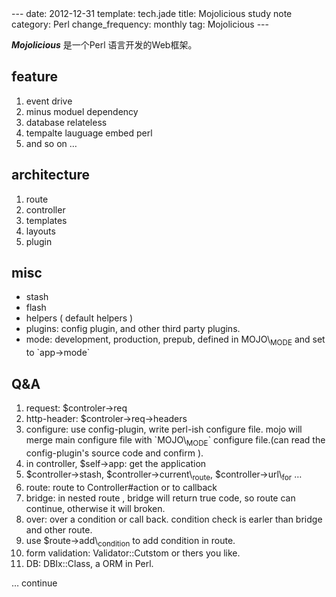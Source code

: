 #+begin_html
---
date: 2012-12-31
template: tech.jade
title: Mojolicious study note
category: Perl
change_frequency: monthly
tag: Mojolicious
---
#+end_html

*[[<http://mojolicio.us/>][Mojolicious]]* 是一个Perl 语言开发的Web框架。

** feature
1. event drive 
2. minus moduel dependency
3. database relateless
4. tempalte lauguage embed perl
5. and so on ...

** architecture
1. route
3. controller
4. templates
5. layouts
6. plugin

** misc
 + stash
 + flash
 + helpers ( default helpers )
 + plugins: config plugin, and other third party plugins.
 + mode: development, production, prepub, defined in MOJO\_MODE and set to `app->mode`


** Q&A
1. request: $controler->req
2. http-header: $controler->req->headers 
3. configure: use config-plugin, write perl-ish configure file. mojo will merge main configure file with `MOJO\_MODE` configure file.(can read the config-plugin's source code and confirm ).
4. in controller, $self->app: get the application
5. $controller->stash, $controller->current\_route, $controller->url\_for ...
6. route: route to Controller#action or to callback
7. bridge: in nested route , bridge will return true code, so route can continue, otherwise it will broken.
8. over: over a condition or call back. condition check is earler than bridge and other route.
9. use $route->add\_condition to add condition in route.
10. form validation: Validator::Cutstom or thers you like.
11. DB: DBIx::Class, a ORM in Perl.

... continue 

